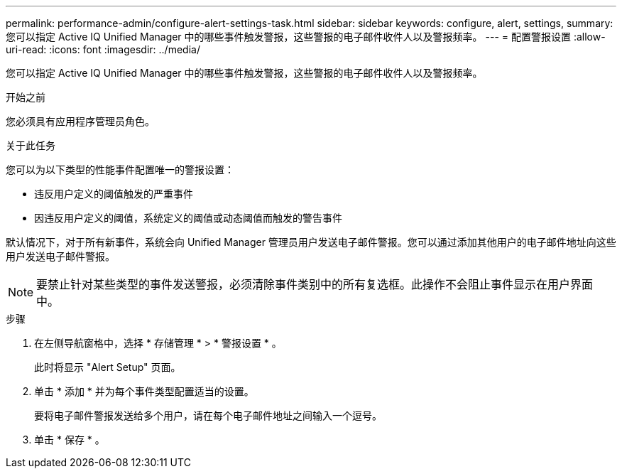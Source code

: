 ---
permalink: performance-admin/configure-alert-settings-task.html 
sidebar: sidebar 
keywords: configure, alert, settings, 
summary: 您可以指定 Active IQ Unified Manager 中的哪些事件触发警报，这些警报的电子邮件收件人以及警报频率。 
---
= 配置警报设置
:allow-uri-read: 
:icons: font
:imagesdir: ../media/


[role="lead"]
您可以指定 Active IQ Unified Manager 中的哪些事件触发警报，这些警报的电子邮件收件人以及警报频率。

.开始之前
您必须具有应用程序管理员角色。

.关于此任务
您可以为以下类型的性能事件配置唯一的警报设置：

* 违反用户定义的阈值触发的严重事件
* 因违反用户定义的阈值，系统定义的阈值或动态阈值而触发的警告事件


默认情况下，对于所有新事件，系统会向 Unified Manager 管理员用户发送电子邮件警报。您可以通过添加其他用户的电子邮件地址向这些用户发送电子邮件警报。

[NOTE]
====
要禁止针对某些类型的事件发送警报，必须清除事件类别中的所有复选框。此操作不会阻止事件显示在用户界面中。

====
.步骤
. 在左侧导航窗格中，选择 * 存储管理 * > * 警报设置 * 。
+
此时将显示 "Alert Setup" 页面。

. 单击 * 添加 * 并为每个事件类型配置适当的设置。
+
要将电子邮件警报发送给多个用户，请在每个电子邮件地址之间输入一个逗号。

. 单击 * 保存 * 。

